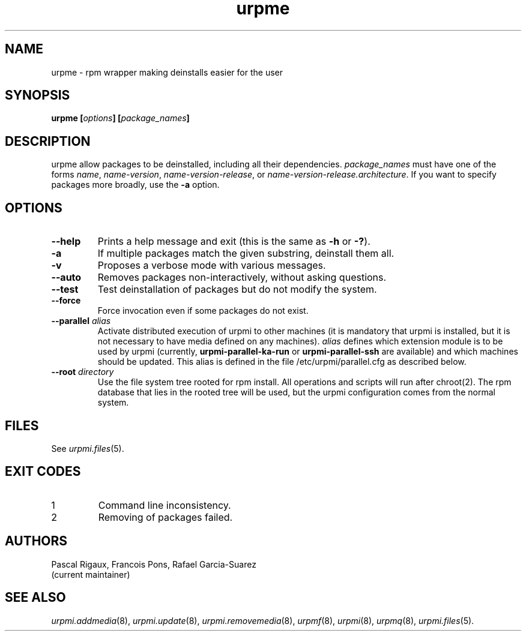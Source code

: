 .TH urpme 8 "28 Aug 2003" "Mandriva" "Mandriva Linux"
.IX urpme
.SH NAME
urpme \- rpm wrapper making deinstalls easier for the user
.SH SYNOPSIS
.B urpme [\fIoptions\fP] [\fIpackage_names\fP]
.SH DESCRIPTION
urpme allow packages to be deinstalled, including all their dependencies.
\fIpackage_names\fP must have one of the forms \fIname\fP, \fIname-version\fP,
\fIname-version-release\fP, or \fIname-version-release.architecture\fP. If
you want to specify packages more broadly, use the \fB-a\fP option.
.SH OPTIONS
.IP "\fB\--help\fP"
Prints a help message and exit (this is the same as \fB-h\fP or \fB-?\fP).
.IP "\fB\-a\fP"
If multiple packages match the given substring, deinstall them all.
.IP "\fB\-v\fP"
Proposes a verbose mode with various messages.
.IP "\fB\--auto\fP"
Removes packages non-interactively, without asking questions.
.IP "\fB\--test\fP"
Test deinstallation of packages but do not modify the system.
.IP "\fB\--force\fP"
Force invocation even if some packages do not exist.
.IP "\fB\--parallel\fP \fIalias\fP"
Activate distributed execution of urpmi to other machines (it is mandatory that
urpmi is installed, but it is not necessary to have media defined on any
machines). \fIalias\fP defines which extension module is to be used by urpmi
(currently, \fBurpmi-parallel-ka-run\fP or \fBurpmi-parallel-ssh\fP are
available) and which machines should be updated. This alias is defined in the
file /etc/urpmi/parallel.cfg as described below.
.IP "\fB\--root\fP \fIdirectory\fP"
Use the file system tree rooted for rpm install. All operations and scripts
will run after chroot(2). The rpm database that lies in the rooted tree will
be used, but the urpmi configuration comes from the normal system.
.SH FILES
See \fIurpmi.files\fP(5).
.SH EXIT CODES
.IP 1
Command line inconsistency.
.IP 2
Removing of packages failed.
.SH AUTHORS
Pascal Rigaux, Francois Pons, Rafael Garcia-Suarez
 (current maintainer)
.SH SEE ALSO
\fIurpmi.addmedia\fP(8),
\fIurpmi.update\fP(8),
\fIurpmi.removemedia\fP(8),
\fIurpmf\fP(8),
\fIurpmi\fP(8),
\fIurpmq\fP(8),
\fIurpmi.files\fP(5).
